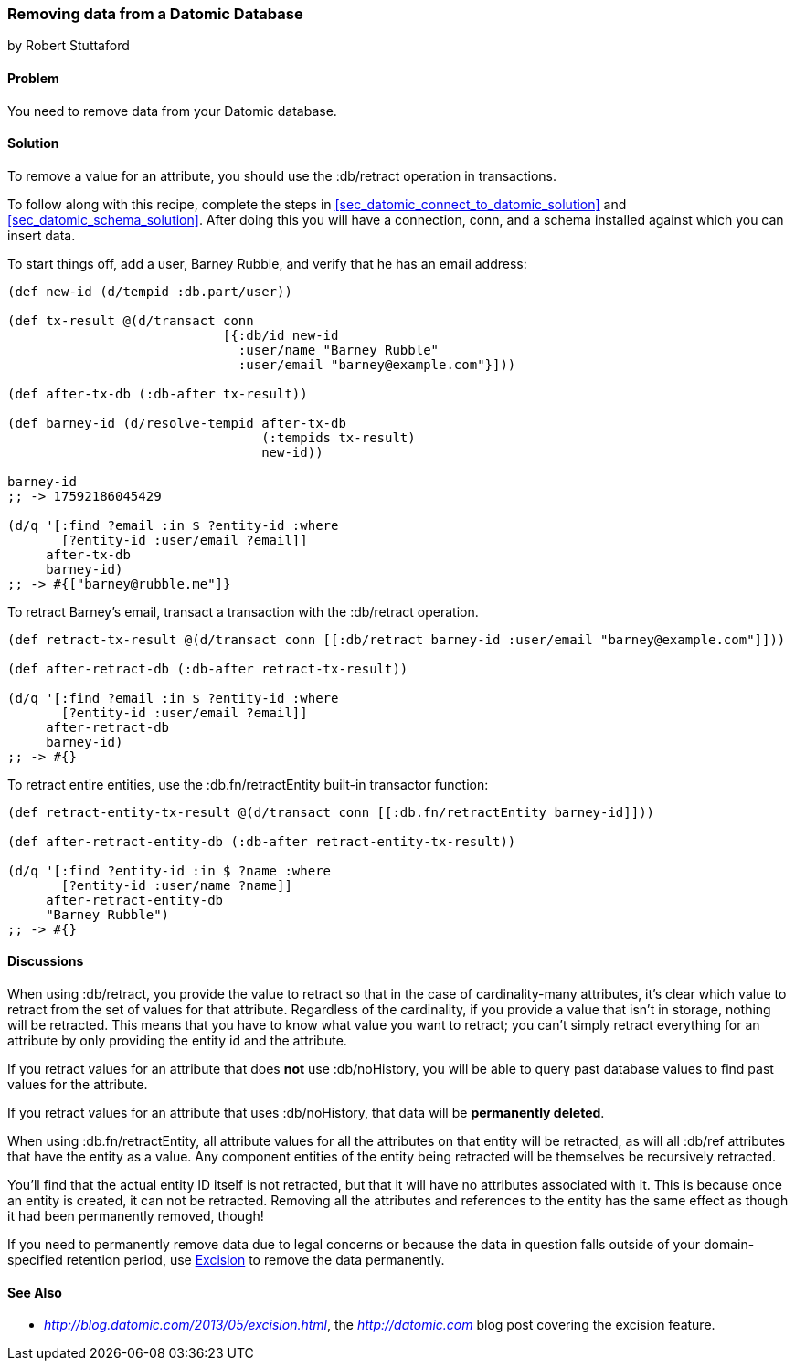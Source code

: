 [[sec_retract_data]]
=== Removing data from a Datomic Database
[role="byline"]
by Robert Stuttaford

==== Problem

You need to remove data from your Datomic database.

==== Solution

To remove a value for an attribute, you should use the +:db/retract+
operation in transactions.

To follow along with this recipe, complete the steps in
<<sec_datomic_connect_to_datomic_solution>> and
<<sec_datomic_schema_solution>>. After doing this you will have a
connection, +conn+, and a schema installed against which you can
insert data.

To start things off, add a user, Barney Rubble, and verify that he has an email address:

[source,clojure]
----
(def new-id (d/tempid :db.part/user))

(def tx-result @(d/transact conn
                            [{:db/id new-id
                              :user/name "Barney Rubble"
                              :user/email "barney@example.com"}]))

(def after-tx-db (:db-after tx-result))

(def barney-id (d/resolve-tempid after-tx-db
                                 (:tempids tx-result)
                                 new-id))

barney-id
;; -> 17592186045429

(d/q '[:find ?email :in $ ?entity-id :where
       [?entity-id :user/email ?email]]
     after-tx-db
     barney-id)
;; -> #{["barney@rubble.me"]}
----

To retract Barney's email, transact a transaction with the
+:db/retract+ operation.

[source,clojure]
----
(def retract-tx-result @(d/transact conn [[:db/retract barney-id :user/email "barney@example.com"]]))

(def after-retract-db (:db-after retract-tx-result))

(d/q '[:find ?email :in $ ?entity-id :where
       [?entity-id :user/email ?email]]
     after-retract-db
     barney-id)
;; -> #{}
----

To retract entire entities, use the +:db.fn/retractEntity+ built-in transactor function:

[source,clojure]
----
(def retract-entity-tx-result @(d/transact conn [[:db.fn/retractEntity barney-id]]))

(def after-retract-entity-db (:db-after retract-entity-tx-result))

(d/q '[:find ?entity-id :in $ ?name :where
       [?entity-id :user/name ?name]]
     after-retract-entity-db
     "Barney Rubble")
;; -> #{}
----

==== Discussions

When using +:db/retract+, you provide the value to retract so that in
the case of cardinality-many attributes, it's clear which value to
retract from the set of values for that attribute. Regardless of the
cardinality, if you provide a value that isn't in storage, nothing
will be retracted. This means that you have to know what value you
want to retract; you can't simply retract everything for an attribute
by only providing the entity id and the attribute.

If you retract values for an attribute that does *not* use
+:db/noHistory+, you will be able to query past database values to
find past values for the attribute.

If you retract values for an attribute that uses +:db/noHistory+, that
data will be *permanently deleted*.

When using +:db.fn/retractEntity+, all attribute values for all the
attributes on that entity will be retracted, as will all +:db/ref+
attributes that have the entity as a value. Any component entities of
the entity being retracted will be themselves be recursively
retracted.

You'll find that the actual entity ID itself is not retracted, but
that it will have no attributes associated with it. This is because
once an entity is created, it can not be retracted. Removing all the
attributes and references to the entity has the same effect as though
it had been permanently removed, though!

If you need to permanently remove data due to legal concerns or
because the data in question falls outside of your domain-specified
retention period, use
http://blog.datomic.com/2013/05/excision.html[Excision] to remove the
data permanently.

==== See Also

* _http://blog.datomic.com/2013/05/excision.html_, the
  _http://datomic.com_ blog post covering the excision feature.
